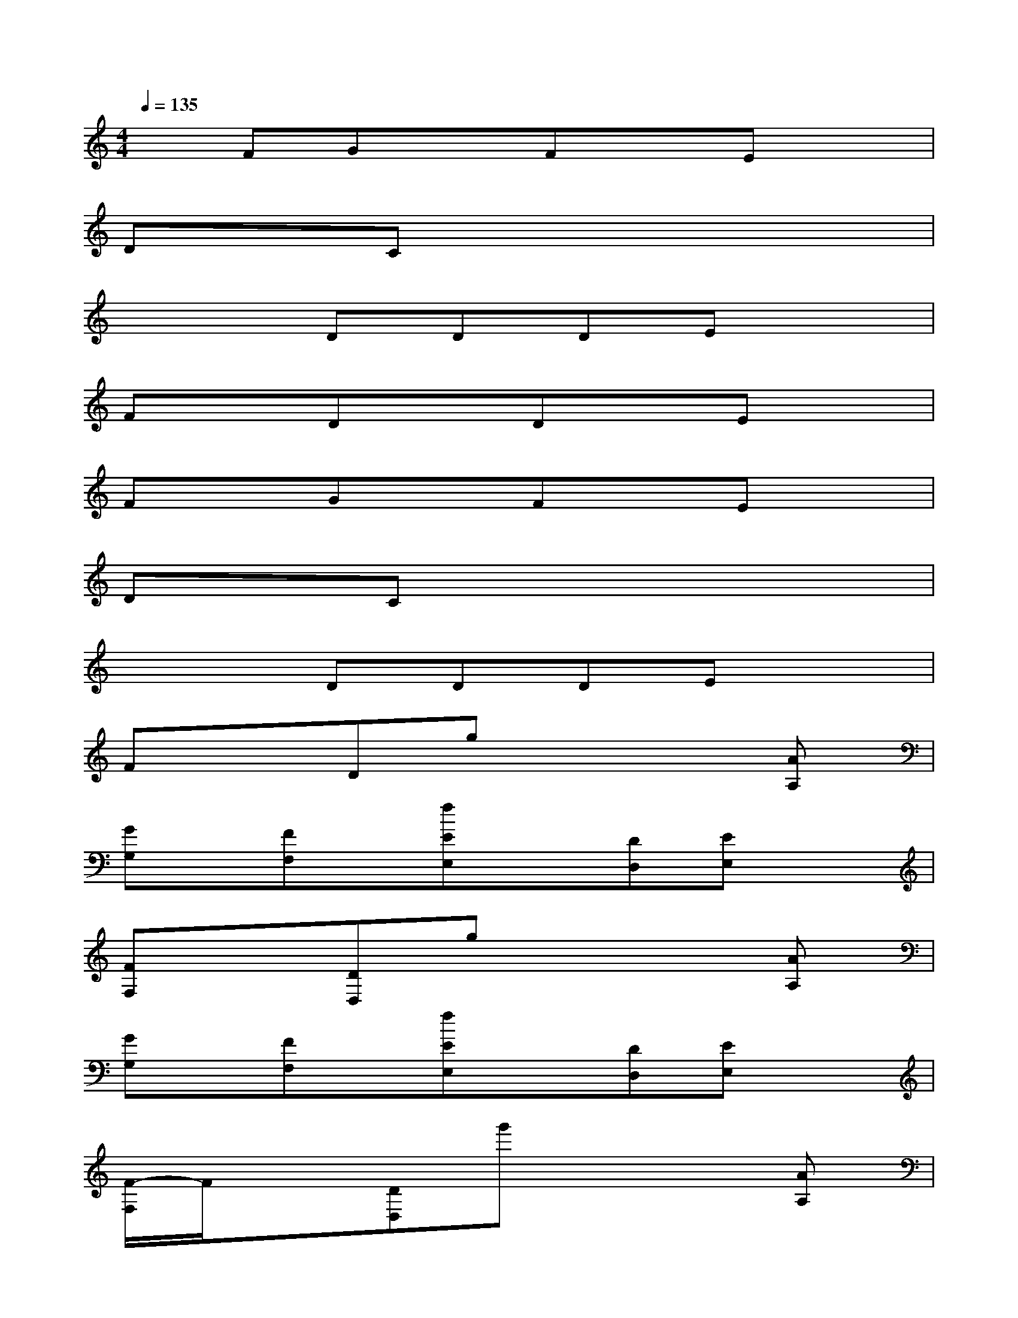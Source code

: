 X:1
T:
M:4/4
L:1/8
Q:1/4=135
K:C%0sharps
V:1
xFGxFxEx|
DxCx4x|
x3DDDEx|
FxDxDxEx|
FxGxFxEx|
DxCx4x|
x3DDDEx|
FxDgx3[AA,]|
[GG,]x/2[FF,]x/2[fEE,]x[DD,][EE,]x|
[FF,]x[DD,]gx3[AA,]|
[GG,]x/2[FF,]x/2[fEE,]x[DD,][EE,]x|
[F/2-F,/2]F/2x[DD,]g'x3[AA,]|
[GG,]x/2[F/2-F,/2]F/2x/2[fEE,]x[DD,]x[EE,]|
x[FF,]x[fFF,]x2[FF,]x|
x3[eDD,][DD,][DD,][EE,-]E,/2x/2|
[DD,][EE,-]E,/2x/2[E4-E,4-][E-E,-]